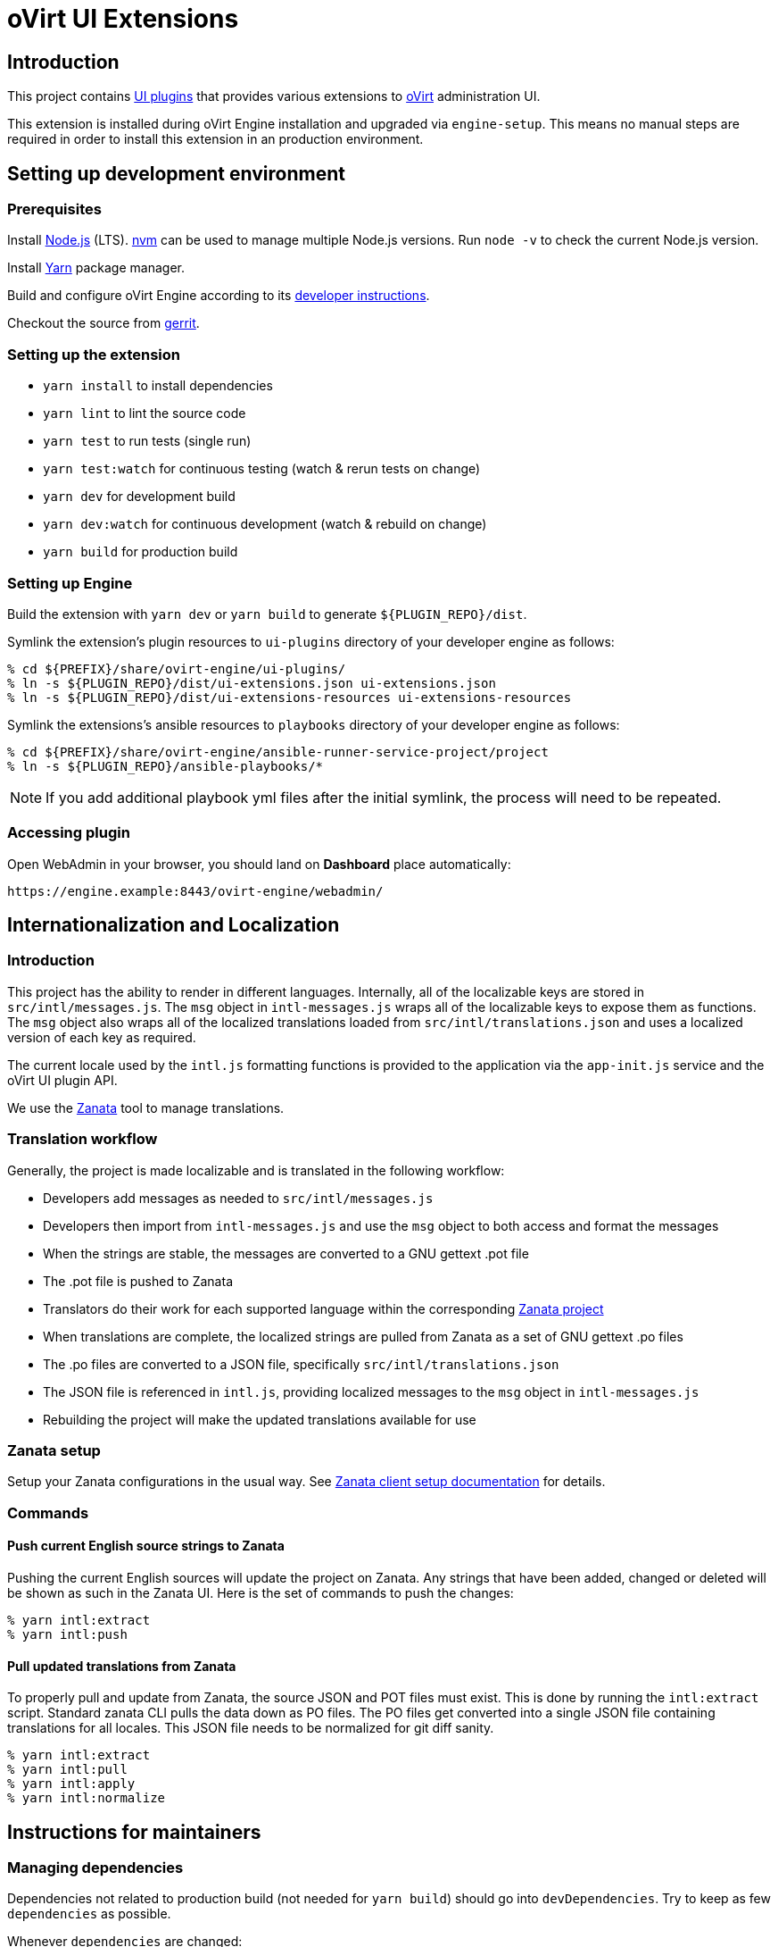 = oVirt UI Extensions

== Introduction

This project contains
http://www.ovirt.org/develop/release-management/features/ux/uiplugins43.html[UI plugins]
that provides various extensions to http://www.ovirt.org/[oVirt] administration UI.

This extension is installed during oVirt Engine installation and upgraded via `engine-setup`.
This means no manual steps are required in order to install this extension in an production
environment.

== Setting up development environment

=== Prerequisites

Install https://nodejs.org/[Node.js] (LTS). https://github.com/creationix/nvm[nvm] can be
used to manage multiple Node.js versions. Run `node -v` to check the current Node.js version.

Install https://yarnpkg.com/[Yarn] package manager.

Build and configure oVirt Engine according to its
https://gerrit.ovirt.org/gitweb?p=ovirt-engine.git;a=blob_plain;f=README.adoc;hb=master[developer instructions].

Checkout the source from https://gerrit.ovirt.org/#/admin/projects/ovirt-engine-ui-extensions[gerrit].

=== Setting up the extension

* `yarn install` to install dependencies
* `yarn lint` to lint the source code
* `yarn test` to run tests (single run)
* `yarn test:watch` for continuous testing (watch & rerun tests on change)
* `yarn dev` for development build
* `yarn dev:watch` for continuous development (watch & rebuild on change)
* `yarn build` for production build

=== Setting up Engine

Build the extension with `yarn dev` or `yarn build` to generate `${PLUGIN_REPO}/dist`.

Symlink the extension's plugin resources to `ui-plugins` directory of your developer
engine as follows:

 % cd ${PREFIX}/share/ovirt-engine/ui-plugins/
 % ln -s ${PLUGIN_REPO}/dist/ui-extensions.json ui-extensions.json
 % ln -s ${PLUGIN_REPO}/dist/ui-extensions-resources ui-extensions-resources

Symlink the extensions's ansible resources to `playbooks` directory of your developer
engine as follows:

 % cd ${PREFIX}/share/ovirt-engine/ansible-runner-service-project/project
 % ln -s ${PLUGIN_REPO}/ansible-playbooks/*

NOTE: If you add additional playbook yml files after the initial symlink, the
      process will need to be repeated.

=== Accessing plugin

Open WebAdmin in your browser, you should land on *Dashboard* place automatically:

  https://engine.example:8443/ovirt-engine/webadmin/

== Internationalization and Localization

=== Introduction

This project has the ability to render in different languages. Internally, all of the localizable
keys are stored in `src/intl/messages.js`. The `msg` object in `intl-messages.js` wraps all of the
localizable keys to expose them as functions. The `msg` object also wraps all of the localized
translations loaded from `src/intl/translations.json` and uses a localized version of each key
as required.

The current locale used by the `intl.js` formatting functions is provided to the application via
the `app-init.js` service and the oVirt UI plugin API.

We use the https://translate.zanata.org/[Zanata] tool to manage translations.

=== Translation workflow

Generally, the project is made localizable and is translated in the following workflow:

* Developers add messages as needed to `src/intl/messages.js`
* Developers then import from `intl-messages.js` and use the `msg` object to both access and format the messages
* When the strings are stable, the messages are converted to a GNU gettext .pot file
* The .pot file is pushed to Zanata
* Translators do their work for each supported language within the corresponding
  https://translate.zanata.org/project/view/ovirt-engine-ui-extensions[Zanata project]
* When translations are complete, the localized strings are pulled from Zanata as a set of GNU gettext .po files
* The .po files are converted to a JSON file, specifically `src/intl/translations.json`
* The JSON file is referenced in `intl.js`, providing localized messages to the `msg` object in `intl-messages.js`
* Rebuilding the project will make the updated translations available for use

=== Zanata setup

Setup your Zanata configurations in the usual way. See
http://docs.zanata.org/en/release/client/[Zanata client setup documentation] for details.

=== Commands

==== Push current English source strings to Zanata

Pushing the current English sources will update the project on Zanata. Any strings that have been
added, changed or deleted will be shown as such in the Zanata UI. Here is the set of commands to
push the changes:

 % yarn intl:extract
 % yarn intl:push

==== Pull updated translations from Zanata

To properly pull and update from Zanata, the source JSON and POT files must exist. This is done by
running the `intl:extract` script. Standard zanata CLI pulls the data down as PO files. The PO
files get converted into a single JSON file containing translations for all locales. This JSON
file needs to be normalized for git diff sanity.

 % yarn intl:extract
 % yarn intl:pull
 % yarn intl:apply
 % yarn intl:normalize

== Instructions for maintainers

=== Managing dependencies

Dependencies not related to production build (not needed for `yarn build`)
should go into `devDependencies`. Try to keep as few `dependencies` as possible.

Whenever `dependencies` are changed:

* submit patch for https://gerrit.ovirt.org/#/q/project:ovirt-engine-nodejs-modules[ovirt-engine-nodejs-modules]:
** bump the `Release` number
** merge the patch, this triggers `ovirt-engine-nodejs-modules` RPM build
* update `automation/build.packages` according to the new RPM version

=== Package versioning

* alpha and beta builds (pre-releases): `x.y.z-0.N` where version stays the same
* RC and GA builds (releases): `x.y.z-N` where version grows between releases

`version` in `package.json` is reflected into the RPM `x.y.z` version.

=== Release process

Only covers release builds (RC and GA).

==== Stable branches

To create new stable branch:

. create new branch via https://gerrit.ovirt.org/#/admin/projects/ovirt-engine-ui-extensions,branches[Gerrit]
. rebase on top of the newly created branch
. ensure that `automation/build.repos` contains proper repos (avoid `master` repos)

Then, update the master branch:

* submit patch with following changes:
** `package.json` - bump `version`
** `packaging/spec.in` - reset `Release` number to `0.1` and update `%changelog`

Finally, update CI job config:

* submit patch for https://gerrit.ovirt.org/#/q/project:jenkins[jenkins]:
** in `jobs/confs/projects/ovirt-engine-ui-extensions/ovirt-engine-ui-extensions_standard.yaml`,
   ensure that `version` contains proper Engine version to corresponding stable branch mapping

==== Releases

To perform new release:

. switch to appropriate stable branch
. submit patch that prepares the branch for release:
.. `package.json` - ensure proper `version` (e.g. bump `.z` component)
.. `packaging/spec.in` - ensure proper `Release` number and update `%changelog`
. pull changes from remote
. tag release-prep patch and push the tag to remote:
.. `git tag -a <tag-name>`
.. `git push origin <tag-name>`
. trigger CI build on release-prep patch
. update oVirt release config in `releng-tools` repo

Tag name example: `ovirt-engine-ui-extensions-1.0.0-1`

=== Building RPM

To build RPM from an open patch, just post `ci please build` comment on Gerrit. See
https://www.ovirt.org/blog/2016/12/ci-please-build/[this blog post] for details on this CI feature.

Alternatively, RPM can be built locally using
https://ovirt-infra-docs.readthedocs.io/en/latest/CI/Using_mock_runner/index.html[mock_runner].
